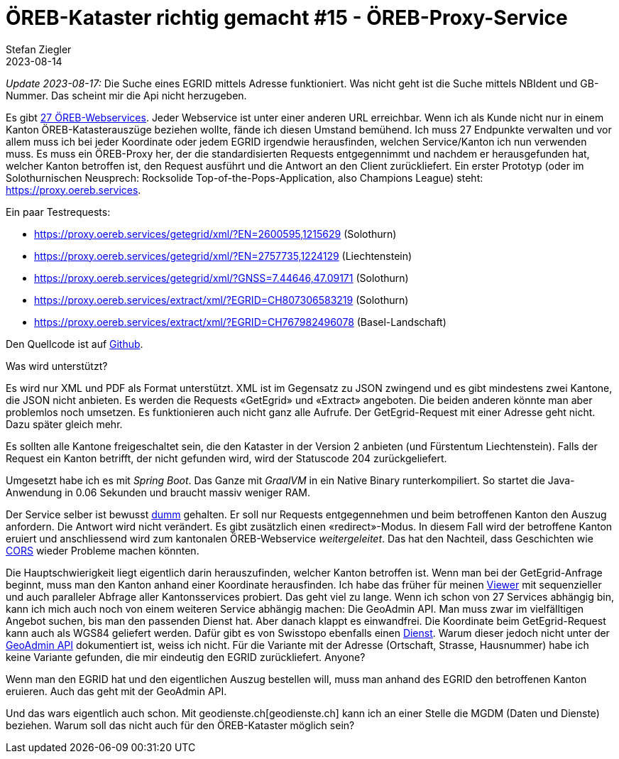 = ÖREB-Kataster richtig gemacht #15 - ÖREB-Proxy-Service
Stefan Ziegler
2023-08-14 
:jbake-type: post
:jbake-status: published
:jbake-tags: ÖREB,ÖREB-Kataster,Proxy,Spring Boot
:idprefix:

_Update 2023-08-17:_ Die Suche eines EGRID mittels Adresse funktioniert. Was nicht geht ist die Suche mittels NBIdent und GB-Nummer. Das scheint mir die Api nicht herzugeben.

Es gibt https://s.geo.admin.ch/a120486ae5[27 ÖREB-Webservices]. Jeder Webservice ist unter einer anderen URL erreichbar. Wenn ich als Kunde nicht nur in einem Kanton ÖREB-Katasterauszüge beziehen wollte, fände ich diesen Umstand bemühend. Ich muss 27 Endpunkte verwalten und vor allem muss ich bei jeder Koordinate oder jedem EGRID irgendwie herausfinden, welchen Service/Kanton ich nun verwenden muss. Es muss ein ÖREB-Proxy her, der die standardisierten Requests entgegennimmt und nachdem er herausgefunden hat, welcher Kanton betroffen ist, den Request ausführt und die Antwort an den Client zurückliefert. Ein erster Prototyp (oder im Solothurnischen Neusprech: Rocksolide Top-of-the-Pops-Application, also Champions League) steht: https://proxy.oereb.services[https://proxy.oereb.services].

Ein paar Testrequests:

- https://proxy.oereb.services/getegrid/xml/?EN=2600595,1215629 (Solothurn)
- https://proxy.oereb.services/getegrid/xml/?EN=2757735,1224129 (Liechtenstein)
- https://proxy.oereb.services/getegrid/xml/?GNSS=7.44646,47.09171 (Solothurn)
- https://proxy.oereb.services/extract/xml/?EGRID=CH807306583219 (Solothurn)
- https://proxy.oereb.services/extract/xml/?EGRID=CH767982496078 (Basel-Landschaft)

Den Quellcode ist auf https://github.com/edigonzales/oereb-proxy[Github]. 

Was wird unterstützt? 

Es wird nur XML und PDF als Format unterstützt. XML ist im Gegensatz zu JSON zwingend und es gibt mindestens zwei Kantone, die JSON nicht anbieten. Es werden die Requests &laquo;GetEgrid&raquo; und &laquo;Extract&raquo; angeboten. Die beiden anderen könnte man aber problemlos noch umsetzen. Es funktionieren auch nicht ganz alle Aufrufe. Der GetEgrid-Request mit einer Adresse geht nicht. Dazu später gleich mehr.

Es sollten alle Kantone freigeschaltet sein, die den Kataster in der Version 2 anbieten (und Fürstentum Liechtenstein). Falls der Request ein Kanton betrifft, der nicht gefunden wird, wird der Statuscode 204 zurückgeliefert.

Umgesetzt habe ich es mit _Spring Boot_. Das Ganze mit _GraalVM_ in ein Native Binary runterkompiliert. So startet die Java-Anwendung in 0.06 Sekunden und braucht massiv weniger RAM. 

Der Service selber ist bewusst https://github.com/edigonzales/oereb-proxy/blob/main/src/main/java/ch/so/agi/oereb/MainController.java#L72[dumm] gehalten. Er soll nur Requests entgegennehmen und beim betroffenen Kanton den Auszug anfordern. Die Antwort wird nicht verändert. Es gibt zusätzlich einen &laquo;redirect&raquo;-Modus. In diesem Fall wird der betroffene Kanton eruiert und anschliessend wird zum kantonalen ÖREB-Webservice _weitergeleitet_. Das hat den Nachteil, dass Geschichten wie http://blog.sogeo.services/blog/2023/01/11/oereb-kataster-richtig-gemacht-13.html[CORS] wieder Probleme machen könnten.

Die Hauptschwierigkeit liegt eigentlich darin herauszufinden, welcher Kanton betroffen ist. Wenn man bei der GetEgrid-Anfrage beginnt, muss man den Kanton anhand einer Koordinate herausfinden. Ich habe das früher für meinen https://map.oereb.services/[Viewer] mit sequenzieller und auch paralleler Abfrage aller Kantonsservices probiert. Das geht viel zu lange. Wenn ich schon von 27 Services abhängig bin, kann ich mich auch noch von einem weiteren Service abhängig machen: Die GeoAdmin API. Man muss zwar im vielfälltigen Angebot suchen, bis man den passenden Dienst hat. Aber danach klappt es einwandfrei. Die Koordinate beim GetEgrid-Request kann auch als WGS84 geliefert werden. Dafür gibt es von Swisstopo ebenfalls einen https://geodesy.geo.admin.ch/reframe/wgs84tolv95[Dienst]. Warum dieser jedoch nicht unter der https://api3.geo.admin.ch/services/sdiservices.html[GeoAdmin API] dokumentiert ist, weiss ich nicht. Für die Variante mit der Adresse (Ortschaft, Strasse, Hausnummer) habe ich keine Variante gefunden, die mir eindeutig den EGRID zurückliefert. Anyone?

Wenn man den EGRID hat und den eigentlichen Auszug bestellen will, muss man anhand des EGRID den betroffenen Kanton eruieren. Auch das geht mit der GeoAdmin API.

Und das wars eigentlich auch schon. Mit geodienste.ch[geodienste.ch] kann ich an einer Stelle die MGDM (Daten und Dienste) beziehen. Warum soll das nicht auch für den ÖREB-Kataster möglich sein?

